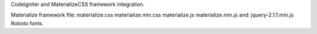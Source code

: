 Codeigniter and MaterializeCSS framework integration.

Materialize framework file:
materialize.css
materialize.min.css
materialize.js
materialize.min.js
and:
jquery-2.1.1.min.js
Roboto fonts.


